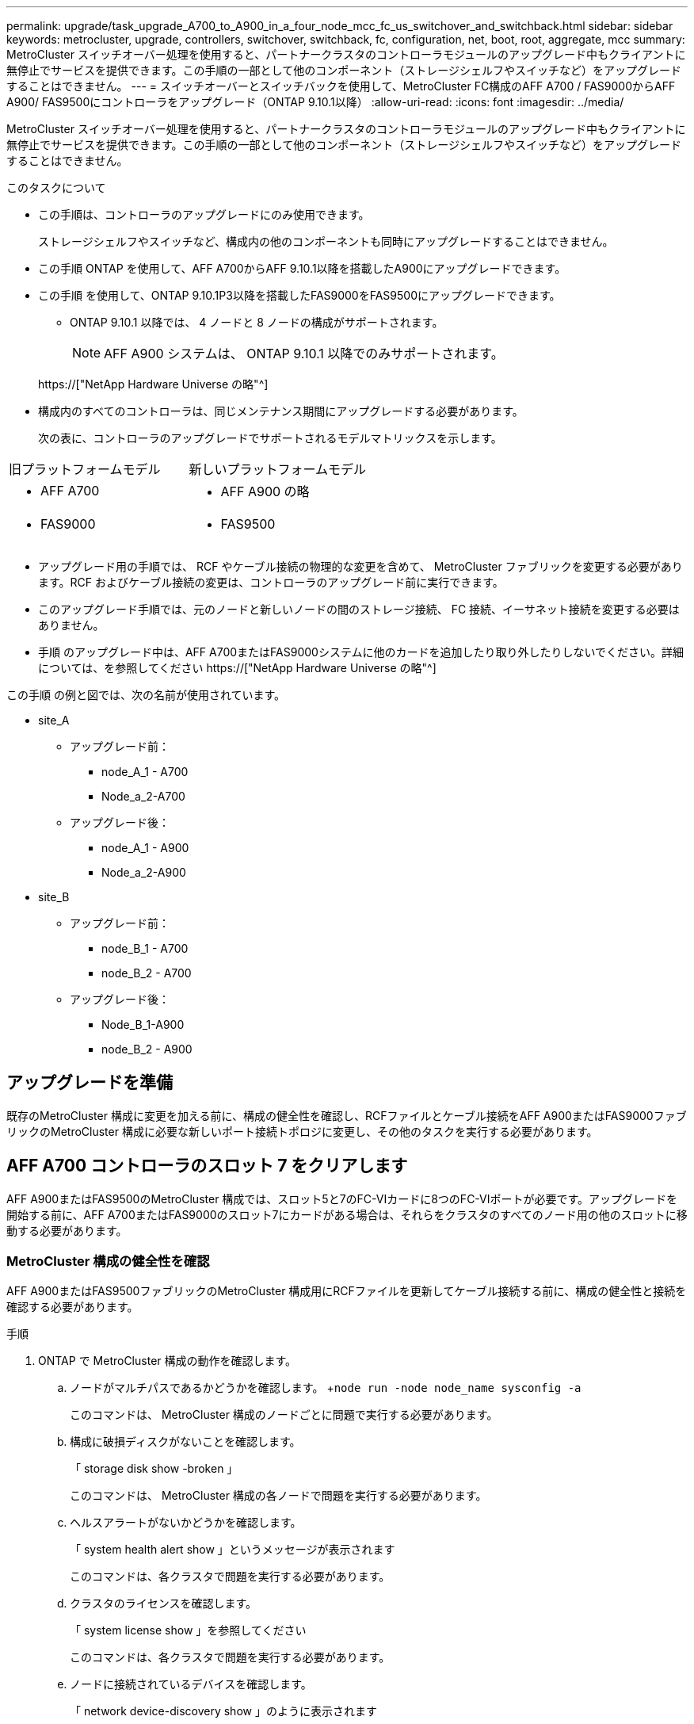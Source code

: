 ---
permalink: upgrade/task_upgrade_A700_to_A900_in_a_four_node_mcc_fc_us_switchover_and_switchback.html 
sidebar: sidebar 
keywords: metrocluster, upgrade, controllers, switchover, switchback, fc, configuration, net, boot, root, aggregate, mcc 
summary: MetroCluster スイッチオーバー処理を使用すると、パートナークラスタのコントローラモジュールのアップグレード中もクライアントに無停止でサービスを提供できます。この手順の一部として他のコンポーネント（ストレージシェルフやスイッチなど）をアップグレードすることはできません。 
---
= スイッチオーバーとスイッチバックを使用して、MetroCluster FC構成のAFF A700 / FAS9000からAFF A900/ FAS9500にコントローラをアップグレード（ONTAP 9.10.1以降）
:allow-uri-read: 
:icons: font
:imagesdir: ../media/


[role="lead"]
MetroCluster スイッチオーバー処理を使用すると、パートナークラスタのコントローラモジュールのアップグレード中もクライアントに無停止でサービスを提供できます。この手順の一部として他のコンポーネント（ストレージシェルフやスイッチなど）をアップグレードすることはできません。

.このタスクについて
* この手順は、コントローラのアップグレードにのみ使用できます。
+
ストレージシェルフやスイッチなど、構成内の他のコンポーネントも同時にアップグレードすることはできません。

* この手順 ONTAP を使用して、AFF A700からAFF 9.10.1以降を搭載したA900にアップグレードできます。
* この手順 を使用して、ONTAP 9.10.1P3以降を搭載したFAS9000をFAS9500にアップグレードできます。
+
** ONTAP 9.10.1 以降では、 4 ノードと 8 ノードの構成がサポートされます。
+

NOTE: AFF A900 システムは、 ONTAP 9.10.1 以降でのみサポートされます。

+
https://["NetApp Hardware Universe の略"^]



* 構成内のすべてのコントローラは、同じメンテナンス期間にアップグレードする必要があります。
+
次の表に、コントローラのアップグレードでサポートされるモデルマトリックスを示します。



|===


| 旧プラットフォームモデル | 新しいプラットフォームモデル 


 a| 
* AFF A700

 a| 
* AFF A900 の略




 a| 
* FAS9000

 a| 
* FAS9500


|===
* アップグレード用の手順では、 RCF やケーブル接続の物理的な変更を含めて、 MetroCluster ファブリックを変更する必要があります。RCF およびケーブル接続の変更は、コントローラのアップグレード前に実行できます。
* このアップグレード手順では、元のノードと新しいノードの間のストレージ接続、 FC 接続、イーサネット接続を変更する必要はありません。
* 手順 のアップグレード中は、AFF A700またはFAS9000システムに他のカードを追加したり取り外したりしないでください。詳細については、を参照してください https://["NetApp Hardware Universe の略"^]


この手順 の例と図では、次の名前が使用されています。

* site_A
+
** アップグレード前：
+
*** node_A_1 - A700
*** Node_a_2-A700


** アップグレード後：
+
*** node_A_1 - A900
*** Node_a_2-A900




* site_B
+
** アップグレード前：
+
*** node_B_1 - A700
*** node_B_2 - A700


** アップグレード後：
+
*** Node_B_1-A900
*** node_B_2 - A900








== アップグレードを準備

既存のMetroCluster 構成に変更を加える前に、構成の健全性を確認し、RCFファイルとケーブル接続をAFF A900またはFAS9000ファブリックのMetroCluster 構成に必要な新しいポート接続トポロジに変更し、その他のタスクを実行する必要があります。



== AFF A700 コントローラのスロット 7 をクリアします

AFF A900またはFAS9500のMetroCluster 構成では、スロット5と7のFC-VIカードに8つのFC-VIポートが必要です。アップグレードを開始する前に、AFF A700またはFAS9000のスロット7にカードがある場合は、それらをクラスタのすべてのノード用の他のスロットに移動する必要があります。



=== MetroCluster 構成の健全性を確認

AFF A900またはFAS9500ファブリックのMetroCluster 構成用にRCFファイルを更新してケーブル接続する前に、構成の健全性と接続を確認する必要があります。

.手順
. ONTAP で MetroCluster 構成の動作を確認します。
+
.. ノードがマルチパスであるかどうかを確認します。 +`node run -node node_name sysconfig -a`
+
このコマンドは、 MetroCluster 構成のノードごとに問題で実行する必要があります。

.. 構成に破損ディスクがないことを確認します。
+
「 storage disk show -broken 」

+
このコマンドは、 MetroCluster 構成の各ノードで問題を実行する必要があります。

.. ヘルスアラートがないかどうかを確認します。
+
「 system health alert show 」というメッセージが表示されます

+
このコマンドは、各クラスタで問題を実行する必要があります。

.. クラスタのライセンスを確認します。
+
「 system license show 」を参照してください

+
このコマンドは、各クラスタで問題を実行する必要があります。

.. ノードに接続されているデバイスを確認します。
+
「 network device-discovery show 」のように表示されます

+
このコマンドは、各クラスタで問題を実行する必要があります。

.. 両方のサイトでタイムゾーンと時間が正しく設定されていることを確認します。
+
cluster date show

+
このコマンドは、各クラスタで問題を実行する必要があります。時刻とタイムゾーンを設定するには 'cluster date コマンドを使用します



. スイッチにヘルスアラートがないかどうかを確認します（ある場合）。
+
「 storage switch show 」と表示されます

+
このコマンドは、各クラスタで問題を実行する必要があります。

. MetroCluster 構成の運用モードを確認し、 MetroCluster チェックを実行
+
.. MetroCluster 構成と運用モードが正常な状態であることを確認します。
+
「 MetroCluster show 」

.. 想定されるすべてのノードが表示されることを確認します。
+
MetroCluster node show

.. 次のコマンドを問題に設定します。
+
「 MetroCluster check run 」のようになります

.. MetroCluster チェックの結果を表示します。
+
MetroCluster チェックショー



. Config Advisor ツールを使用して MetroCluster のケーブル接続を確認します。
+
.. Config Advisor をダウンロードして実行します。
+
https://["ネットアップのダウンロード： Config Advisor"^]

.. Config Advisor の実行後、ツールの出力を確認し、推奨される方法で検出された問題に対処します。






=== ファブリックスイッチの RCF ファイルを更新します

AFF A900またはFAS9500ファブリックのMetroCluster では、ノードごとに2つの4ポートFC-VIアダプタが必要です。AFF A700で必要な4ポートFC-VIアダプタは1つだけです。AFF A900またはFAS9500コントローラへのコントローラのアップグレードを開始する前に、ファブリックスイッチのRCFファイルを変更して、AFF A900またはFAS9500接続トポロジをサポートする必要があります。

. から https://["MetroCluster の RCF ファイルのダウンロードページ"^]で、AFF A900またはFAS9500ファブリックのMetroCluster と、AFF A700またはFAS9000構成で使用されているスイッチモデルに対応した正しいRCFファイルをダウンロードします。
. [[Update-RCF ]] の手順に従って、ファブリック A のスイッチ、スイッチ A1 、およびスイッチ B1 の RCF ファイルを更新します link:../disaster-recovery/task_cfg_switches_mcfc.html["FC スイッチを設定します"]。
+

NOTE: AFF A900またはFAS9500ファブリックのMetroCluster 構成をサポートするためのRCFファイルの更新では、AFF A700またはFAS9000ファブリックのMetroCluster 構成に使用されるポートと接続には影響しません。

. ファブリック A のスイッチで RCF ファイルを更新したら、ストレージと FC-VI のすべての接続をオンラインにする必要があります。FC-VI 接続を確認します。
+
MetroCluster interconnect mirror show

+
.. ローカル・サイト・ディスクとリモート・サイト・ディスクが sysconfig 出力結果に表示されていることを確認します


. [[verify-backup ]] ファブリック A スイッチの MetroCluster ファイル更新後に、 が正常な状態であることを確認する必要があります。
+
.. メトロ・クラスタ接続を確認します MetroCluster interconnect mirror show
.. MetroCluster check: MetroCluster check run' を実行します
.. 実行が完了したら、 MetroCluster の実行結果を確認します。「 MetroCluster check show 」


. を繰り返してファブリック B のスイッチ（スイッチ 2 と 4 ）を更新します <<Update-RCF,手順 2>> 終了： <<verify-healthy,手順 5>>。




=== RCF ファイルの更新後に MetroCluster 設定の健全性を確認します

アップグレードを実行する前に、 MetroCluster 構成の健全性と接続を確認する必要があります。

.手順
. ONTAP で MetroCluster 構成の動作を確認します。
+
.. ノードがマルチパスであるかどうかを確認します。 +`node run -node node_name sysconfig -a`
+
このコマンドは、 MetroCluster 構成のノードごとに問題で実行する必要があります。

.. 構成に破損ディスクがないことを確認します。
+
「 storage disk show -broken 」

+
このコマンドは、 MetroCluster 構成の各ノードで問題を実行する必要があります。

.. ヘルスアラートがないかどうかを確認します。
+
「 system health alert show 」というメッセージが表示されます

+
このコマンドは、各クラスタで問題を実行する必要があります。

.. クラスタのライセンスを確認します。
+
「 system license show 」を参照してください

+
このコマンドは、各クラスタで問題を実行する必要があります。

.. ノードに接続されているデバイスを確認します。
+
「 network device-discovery show 」のように表示されます

+
このコマンドは、各クラスタで問題を実行する必要があります。

.. 両方のサイトでタイムゾーンと時間が正しく設定されていることを確認します。
+
cluster date show

+
このコマンドは、各クラスタで問題を実行する必要があります。時刻とタイムゾーンを設定するには 'cluster date コマンドを使用します



. スイッチにヘルスアラートがないかどうかを確認します（ある場合）。
+
「 storage switch show 」と表示されます

+
このコマンドは、各クラスタで問題を実行する必要があります。

. MetroCluster 構成の運用モードを確認し、 MetroCluster チェックを実行
+
.. MetroCluster 構成と運用モードが正常な状態であることを確認します。
+
「 MetroCluster show 」

.. 想定されるすべてのノードが表示されることを確認します。
+
MetroCluster node show

.. 次のコマンドを問題に設定します。
+
「 MetroCluster check run 」のようになります

.. MetroCluster チェックの結果を表示します。
+
MetroCluster チェックショー



. Config Advisor ツールを使用して MetroCluster のケーブル接続を確認します。
+
.. Config Advisor をダウンロードして実行します。
+
https://["ネットアップのダウンロード： Config Advisor"^]

.. Config Advisor の実行後、ツールの出力を確認し、推奨される方法で検出された問題に対処します。






=== AFF A700ノードまたはFAS9000ノードからAFF A900ノードまたはFAS9500ノードへのポートのマッピング

コントローラのアップグレードプロセスで変更する必要があるのは、この手順に記載されている接続だけです。

AFF A700またはFAS9000コントローラのスロット7手順 にカードが取り付けられている場合は、コントローラのアップグレードを開始する前に、カードを別のスロットに移動する必要があります。AFF A900またはFAS9500コントローラでファブリックMetroCluster を機能させるために必要な2つ目のFC-VIアダプタを追加するために、スロット7を用意しておく必要があります。



=== アップグレード前に情報を収集

アップグレードの開始前に各ノードについて情報を収集し、必要に応じてネットワークブロードキャストドメインを調整し、 VLAN やインターフェイスグループを削除して、暗号化情報を収集する必要があります。

.このタスクについて
このタスクは、既存の MetroCluster FC 構成で実行します。

.手順
. MetroCluster 構成ノードのシステム ID を収集します。
+
MetroCluster node show -fields node-systemid 、 dr-partner-systemid'

+
交換用手順では、これらのシステム ID をコントローラモジュールのシステム ID に置き換えます。

+
この 4 ノード MetroCluster FC 構成の例では、次の古いシステム ID が取得されます。

+
** node_A_1 - A700 ： 537037649
** Node_a_2-A700 ： 537407030
** Node_B_1-A700 ： 0537407114
** node_B_2 - A700 ： 537035354


+
[listing]
----
Cluster_A::*> metrocluster node show -fields node-systemid,ha-partner-systemid,dr-partner-systemid,dr-auxiliary-systemid
dr-group-id cluster    node           node-systemid ha-partner-systemid dr-partner-systemid dr-auxiliary-systemid
----------- ------------------------- ------------- ------------------- ------------------- ---------------------
1           Cluster_A  nodeA_1-A700   537407114     537035354           537411005           537410611
1           Cluster_A  nodeA_2-A700   537035354     537407114           537410611           537411005
1           Cluster_B  nodeB_1-A700   537410611     537411005           537035354           537407114
1           Cluster_B  nodeB_2-A700   537411005

4 entries were displayed.
----
. 各ノードのポートと LIF の情報を収集
+
ノードごとに次のコマンドの出力を収集する必要があります。

+
** 'network interface show -role cluster, node-mgmt
** 'network port show -node node_name -type physical ’
** 'network port vlan show -node -node-name _`
** 「 network port ifgrp show -node node_name 」 - instance 」を指定します
** 「 network port broadcast-domain show 」
** 「 network port reachability show-detail` 」と表示されます
** network ipspace show
** volume show
** 「 storage aggregate show
** 「 system node run -node _node-name_sysconfig -a 」のように入力します


. MetroCluster ノードが SAN 構成になっている場合は、関連情報を収集します。
+
次のコマンドの出力を収集する必要があります。

+
** 「 fcp adapter show -instance 」のように表示されます
** 「 fcp interface show -instance 」の略
** 「 iscsi interface show 」と表示されます
** ucadmin show


. ルートボリュームが暗号化されている場合は、 key-manager に使用するパスフレーズを収集して保存します。
+
「 securitykey-manager backup show 」を参照してください

. MetroCluster ノードがボリュームまたはアグリゲートに暗号化を使用している場合は、キーとパスフレーズに関する情報をコピーします。
+
追加情報の場合は、を参照してください https://["オンボードキー管理情報の手動でのバックアップ"^]。

+
.. オンボードキーマネージャが設定されている場合：
+
「 securitykey manager onboard show-backup 」を参照してください

+
パスフレーズは、あとでアップグレード手順で必要になります。

.. Enterprise Key Management （ KMIP ）が設定されている場合は、次のコマンドを問題で実行します。
+
「 securitykey-manager external show -instance 」

+
「セキュリティキーマネージャのキークエリ」







=== Tiebreaker またはその他の監視ソフトウェアから既存の設定を削除します

スイッチオーバーを開始できる MetroCluster Tiebreaker 構成や他社製アプリケーション（ ClusterLion など）で既存の構成を監視している場合は、移行の前に Tiebreaker またはその他のソフトウェアから MetroCluster 構成を削除する必要があります。

.手順
. Tiebreaker ソフトウェアから既存の MetroCluster 設定を削除します。
+
link:../tiebreaker/concept_configuring_the_tiebreaker_software.html#removing-metrocluster-configurations["MetroCluster 設定の削除"]

. スイッチオーバーを開始できるサードパーティ製アプリケーションから既存の MetroCluster 構成を削除します。
+
アプリケーションのマニュアルを参照してください。





=== カスタム AutoSupport メッセージをメンテナンス前に送信する

メンテナンスを実行する前に、 AutoSupport an 問題 message to notify NetApp technical support that maintenance is maintenancing （メンテナンスが進行中であることをネットアップテクニカルサポートに通知する）を実行システム停止が発生したとみなしてテクニカルサポートがケースをオープンしないように、メンテナンスが進行中であることを通知する必要があります。

.このタスクについて
このタスクは MetroCluster サイトごとに実行する必要があります。

.手順
. サポートケースが自動で生成されないようにするには、メンテナンスが進行中であることを示す AutoSupport メッセージを送信します。
+
.. 次のコマンドを問題に設定します。
+
「 system node AutoSupport invoke -node * -type all -message MAINT=__ maintenance-window-in-hours __ 」というメッセージが表示されます

+
「メンテナンス時間」では、メンテナンス時間の長さを最大 72 時間指定します。この時間が経過する前にメンテナンスが完了した場合は、メンテナンス期間が終了したことを通知する AutoSupport メッセージを起動できます。

+
「 system node AutoSupport invoke -node * -type all -message MAINT= end 」というメッセージが表示されます

.. パートナークラスタに対してこのコマンドを繰り返します。






== MetroCluster 構成をスイッチオーバーします

site_B のプラットフォームをアップグレードできるように、設定を site_A にスイッチオーバーする必要があります。

.このタスクについて
このタスクは site_A で実行する必要があります

このタスクを完了すると、 site_A がアクティブになり、両方のサイトにデータが提供されます。site_B は非アクティブで、次の図のようにアップグレードプロセスを開始する準備ができています。（この図は環境 でもFAS9000をFAS9500コントローラにアップグレードした場合を示しています）。

image::../media/mcc_upgrade_cluster_a_in_switchover_A900.png[MCC アップグレードクラスタ A をスイッチオーバー A900 でアップグレードします]

.手順
. site_B のノードをアップグレードできるように、 MetroCluster 構成を site_A にスイッチオーバーします。
+
.. site_A で次のコマンドを問題に設定します。
+
MetroCluster switche-controller-replacement true

+
この処理が完了するまでに数分かかることがあります。

.. スイッチオーバー処理を監視します。
+
「 MetroCluster operation show 」を参照してください

.. 処理が完了したら、ノードがスイッチオーバー状態であることを確認します。
+
「 MetroCluster show 」

.. MetroCluster ノードのステータスを確認します。
+
MetroCluster node show



. データアグリゲートを修復します。
+
.. データアグリゲートを修復します。
+
MetroCluster は ' データ・アグリゲートを修復します

.. 正常なクラスタで MetroCluster operation show コマンドを実行して、修復操作が完了したことを確認します。
+
[listing]
----

cluster_A::> metrocluster operation show
  Operation: heal-aggregates
      State: successful
 Start Time: 7/29/2020 20:54:41
   End Time: 7/29/2020 20:54:42
     Errors: -
----


. ルートアグリゲートを修復します。
+
.. データアグリゲートを修復します。
+
MetroCluster はルートアグリゲートを修復します

.. 正常なクラスタで MetroCluster operation show コマンドを実行して、修復操作が完了したことを確認します。
+
[listing]
----

cluster_A::> metrocluster operation show
  Operation: heal-root-aggregates
      State: successful
 Start Time: 7/29/2020 20:58:41
   End Time: 7/29/2020 20:59:42
     Errors: -
----






== site_BまたはAFF A700コントローラモジュールとNVSをsite_Bで取り外します

構成から古いコントローラを削除する必要があります。

このタスクは site_B で実行します

.作業を開始する前に
接地対策がまだの場合は、自身で適切に実施します。

.手順
. site_B の古いコントローラのシリアルコンソール（ node_B_1 700 および node_B_2 700 ）に接続し、「 LOADER」 プロンプトが表示されていることを確認します。
. site_B の両方のノードから bootarg の値を収集します printenv
. site_B のシャーシの電源をオフにします




== site_B の両方のノードからコントローラモジュールと NVS を取り外します



=== AFF A700またはFAS9000コントローラモジュールを取り外します

次の手順 を使用して、AFF A700またはFAS9000コントローラモジュールを取り外します。

.手順
. コントローラモジュールを取り外す前に、コントローラモジュールからコンソールケーブル（ある場合）と管理ケーブルを外します。
. コントローラモジュールのロックを解除してシャーシから取り外します。
+
.. カムハンドルのオレンジ色のボタンを下にスライドさせてロックを解除します。
+
image:../media/drw_9500_remove_PCM.png["コントローラ"]

+
|===


| image:../media/number1.png["番号 1"] | カムハンドルのリリースボタン 


| image:../media/number2.png["番号 2"] | カムハンドル 
|===
.. カムハンドルを回転させて、コントローラモジュールをシャーシから完全に外し、コントローラモジュールをシャーシから引き出します。このとき、空いている手でコントローラモジュールの底面を支えてください。






=== AFF A700またはFAS9000 NVSモジュールを取り外します

次の手順 を使用して、AFF A700またはFAS9000 NVSモジュールを取り外します。


NOTE: AFF A700またはFAS9000 NVSモジュールはスロット6に搭載されており、システム内の他のモジュールと比較して高さが2倍になっています。

. NVS のロックを解除し、スロット 6 から取り外します。
+
.. 文字と数字が記載されたカムボタンを押し下げます。カムボタンがシャーシから離れます。
.. カムラッチを下に回転させて水平にします。NVS がシャーシから外れ、数インチ移動します。
.. NVS をシャーシから取り外すには、モジュール前面の両側にあるプルタブを引いてください。
+
image:../media/drw_a900_move-remove_NVRAM_module.png["NVS モジュール"]

+
|===


| image:../media/number1.png["番号 1"] | 文字と数字が記載された I/O カムラッチ 


| image:../media/number2.png["番号 2"] | ロックが完全に解除された I/O ラッチ 
|===




[NOTE]
====
* スロット6のAFF A700不揮発性ストレージモジュールでコアダンプデバイスとして使用されているアドオンモジュールをAFF A900 NVSモジュールに転送しないでください。AFF A700コントローラおよびNVSモジュールからAFF A900コントローラモジュールにパーツを移さないでください。
* FAS9000からFAS9500へのアップグレードでは、FAS9000 NVSモジュールのFlash CacheモジュールのみをFAS9500 NVSモジュールに転送してください。FAS9000コントローラモジュールおよびNVSモジュールからFAS9500コントローラモジュールに他のパーツを移さないでください。


====


== AFF A900またはFAS9500 NVSとコントローラモジュールを取り付けます

Site_Bの両方のノードに、アップグレードキットからAFF A900またはFAS9500 NVSとコントローラモジュールをインストールする必要がありますコアダンプデバイスをAFF A700またはFAS9000 NVSモジュールからAFF A900またはFAS9500 NVSモジュールに移動しないでください。

.を開始する前に
接地対策がまだの場合は、自身で適切に実施します。



=== AFF A900またはFAS9500 NVSをインストールします

次の手順 を使用して、site_Bの両方のノードのスロット6にAFF A900またはFAS9500 NVSをインストールします

.手順
. NVS をスロット 6 のシャーシ開口部の端に合わせます。
. NVS をスロットにそっと挿入し、文字と数字が記載された I/O カムラッチを上に押して NVS を所定の位置にロックします。
+
image:../media/drw_a900_move-remove_NVRAM_module.png["NVS モジュール"]

+
|===


| image:../media/number1.png["番号 1"] | 文字と数字が記載された I/O カムラッチ 


| image:../media/number2.png["番号 2"] | ロックが完全に解除された I/O ラッチ 
|===




=== AFF A900またはFAS9500コントローラモジュールを取り付けます

次の手順 を使用して、AFF A900またはFAS9500コントローラモジュールをインストールします。

.手順
. コントローラモジュールの端をシャーシの開口部に合わせ、コントローラモジュールをシステムに半分までそっと押し込みます。
. コントローラモジュールをシャーシに挿入し、ミッドプレーンまでしっかりと押し込んで完全に装着します。コントローラモジュールが完全に装着されると、ロックラッチが上がります。
+

CAUTION: コネクタの破損を防ぐため、コントローラモジュールをスライドしてシャーシに挿入する際に力を入れすぎないでください。

. 管理ポートとコンソールポートをコントローラモジュールにケーブル接続します。
+
image:../media/drw_9500_remove_PCM.png["コントローラ"]

+
|===


| image:../media/number1.png["番号 1"] | カムハンドルのリリースボタン 


| image:../media/number2.png["番号 2"] | カムハンドル 
|===
. 各ノードのスロット 7 に 2 枚目の X91129A カードを取り付けます。
+
.. スロット 7 の FC-VI ポートをスイッチに接続します。を参照してください link:../install-fc/index.html["ファブリック接続型のインストールと設定"] ドキュメントを参照し、環境内のスイッチタイプに応じたAFF A900またはFAS9500ファブリックのMetroCluster 接続要件を確認します。


. シャーシの電源を入れ、シリアルコンソールに接続します。
. BIOS の初期化後にノードで自動ブートが開始された場合は、 Ctrl-C を押して自動ブートを中断します
. AUTOBOOT を中断すると、ノードで LOADER プロンプトが停止します。ブートを中断せずに node1 でブートが開始された場合は、 Ctrl+C キーを押してブートメニューに入るまで待ちます。ブートメニューでノードが停止したら、オプション 8 を使用してノードをリブートし、リブート時に自動ブートを中断します。
. 「 loader 」プロンプトで、デフォルトの環境変数「 set-defaults 」を設定します
. デフォルトの環境変数設定である saveenv を保存します




=== site_B のノードをネットブートします

AFF A900またはFAS9500コントローラモジュールとNVSを交換したら、AFF A900またはFAS9500ノードをネットブートして、クラスタで実行されているものと同じバージョンのONTAP とパッチレベルをインストールする必要があります。「 netboot 」という用語は、リモート・サーバに保存されている ONTAP イメージからブートすることを意味します。ネットブートを準備するときは ' システムがアクセスできる Web サーバに ONTAP 9 ブート・イメージのコピーを追加する必要があります

AFF A900またはFAS9500コントローラモジュールのブートメディアにインストールされているONTAP のバージョンは、シャーシに取り付けて電源がオンになっていないかぎり確認できません。AFF A900またはFAS9500ブートメディア上のONTAP バージョンは、アップグレード対象のAFF A700またはFAS9000システムで実行されているONTAP バージョンと同じで、プライマリブートイメージとバックアップブートイメージの両方が一致している必要があります。イメージを設定するには、「 netboot 」に続けて「 wipeconfig 」コマンドを実行します。コントローラモジュールが以前に別のクラスタで使用されていた場合は、「 wipeconfig 」コマンドはブートメディア上の残留設定をクリアします。

.を開始する前に
* システムから HTTP サーバにアクセスできることを確認します。
* ご使用のシステムに必要なシステムファイルと、適切なバージョンの ONTAP をからダウンロードする必要があります link:https://mysupport.netapp.com/site/["ネットアップサポート"^] サイトこのタスクについて、インストールされている ONTAP のバージョンが元のコントローラにインストールされているバージョンと異なる場合は、新しいコントローラを「ネットブート」する必要があります。新しいコントローラをそれぞれ取り付けたら、 Web サーバに保存されている ONTAP 9 イメージからシステムをブートします。その後、以降のシステムブートで使用するブートメディアデバイスに正しいファイルをダウンロードできます。


.手順
. にアクセスします link:https://mysupport.netapp.com/site/["ネットアップサポート"^] システムのネットブートの実行に使用するシステム・ネットブートの実行に必要なファイルをダウンロードするには、次の手順を実行します。
. [step2-download-software]] ネットアップサポートサイトのソフトウェアダウンロードセクションから適切な ONTAP ソフトウェアをダウンロードし、「 <ONTAP_version>_image.tgz 」ファイルを Web にアクセスできるディレクトリに保存します。
. Web にアクセスできるディレクトリに移動し、必要なファイルが利用可能であることを確認します。ディレクトリの一覧には「 <ONTAP_version>_image.tgz 」が含まれている必要があります。
. 次のいずれかの操作を選択して 'netboot' 接続を構成しますメモ：管理ポートと IP を「 netboot 」接続として使用してください。アップグレードの実行中にデータ LIF IP を使用しないでください。データ LIF が停止する可能性があります。
+
|===


| 動的ホスト構成プロトコル（ DHCP ）の状態 | 作業 


| 実行中です | ブート環境プロンプトで次のコマンドを使用して、自動的に接続を設定します。 ifconfig e0M -auto 


| 実行されていません | ブート環境プロンプトで次のコマンドを使用して、接続を手動で設定します。 ifconfig e0M -addr= <filer_addr> -mask= <netmask> -gw= <gateway> -dns= <dns_addr> domain= <dns_domain> `<filer_addr>`<netmask>` はストレージシステムのネットワークマスクです。「 <gateway>` 」は、ストレージシステムのゲートウェイです。「 <dns_addr> 」は、ネットワーク上のネームサーバの IP アドレスです。このパラメータはオプションです。「 <dns_domain> 」は、 Domain Name Service （ DNS ；ドメインネームサービス）ドメイン名です。このパラメータはオプションです。注：使用しているインターフェイスによっては、他のパラメータが必要になる場合もあります。詳細については、ファームウェアのプロンプトで「 help ifconfig 」と入力してください。 
|===
. ノード 1 でネットブートを実行します http://[]「 <path_the_web-accessible_directory> 」は、「 <ONTAP_version>_image.tgz 」をダウンロードした場所を指します <<step2-download-software,手順 2>>。
+

NOTE: トランクを中断しないでください。

. AFF A900またはFAS9500コントローラモジュールで実行されているノード1がブートするまで待ち、次のようにブートメニューオプションを表示します。
+
[listing]
----
Please choose one of the following:

(1)  Normal Boot.
(2)  Boot without /etc/rc.
(3)  Change password.
(4)  Clean configuration and initialize all disks.
(5)  Maintenance mode boot.
(6)  Update flash from backup config.
(7)  Install new software first.
(8)  Reboot node.
(9)  Configure Advanced Drive Partitioning.
(10) Set Onboard Key Manager recovery secrets.
(11) Configure node for external key management.
Selection (1-11)?
----
. 起動メニューからオプション（ 7 ） Install new software first （新しいソフトウェアを最初にインストール）を選択します。このメニューオプションを選択すると、新しい ONTAP イメージがブートデバイスにダウンロードおよびインストールされます。
+

NOTE: 次のメッセージは無視してください： This 手順 is not supported for Non-Disruptive Upgrade on an HA pair. 環境の無停止の ONTAP ソフトウェアアップグレード。コントローラのアップグレードは含まれません。新しいノードを希望するイメージに更新する場合は、必ずネットブートを使用してください。別の方法で新しいコントローラにイメージをインストールした場合、間違ったイメージがインストールされることがあります。この問題環境 All ONTAP リリース

. 手順を続行するかどうかを確認するメッセージが表示されたら、「 y 」と入力し、パッケージの入力を求められたら URL を入力します。http://[]
. 次の手順を実行してコントローラモジュールをリブートします。
+
.. 次のプロンプトが表示されたら 'n' を入力してバックアップ・リカバリをスキップしますバックアップ構成を今すぐリストアしますか ? {y|n}`
.. 次のプロンプトが表示されたら 'y' と入力して再起動します ' 新しくインストールしたソフトウェアの使用を開始するには ' ノードを再起動する必要があります今すぐリブートしますか？{y|n}`
+
コントローラモジュールはリブートしますが、ブートメニューで停止します。これは、ブートデバイスが再フォーマットされたことにより、構成データのリストアが必要なためです。



. プロンプトで「 wipeconfig 」コマンドを実行して、ブートメディアの以前の設定をクリアします。
+
.. 次のメッセージが表示されたら、回答は「 yes 」を選択します。これにより、クラスタメンバーシップを含む重要なシステム構成が削除されます。警告：テイクオーバーされた HA ノードでは実行しないでください。続行してもよろしいですか ?:`
.. ノードがリブートして「 wipeconfig 」を終了し、ブートメニューで停止します。


. ブート・メニューからオプション「 5 」を選択して、保守モードに切り替えます。ノードがメンテナンス・モードで停止し ' コマンド・プロンプト *>` が表示されるまで ' プロンプトを表示します回答




=== HBA 構成をリストア

コントローラモジュールに HBA カードが搭載されているかどうかや設定によっては、サイトで使用するために正しく設定する必要があります。

.手順
. メンテナンスモードで、システム内の HBA の設定を行います。
+
.. ucadmin show と入力し、各ポートの現在の設定を確認します
.. 必要に応じてポートの設定を更新します。


+
|===


| HBA のタイプと目的のモード | 使用するコマンド 


 a| 
CNA FC
 a| 
ucadmin modify -m fc -t initiator_adapter-name _ `



 a| 
CNA イーサネット
 a| 
ucadmin modify -mode cna_adapter-name_`



 a| 
FC ターゲット
 a| 
fcadmin config -t target_adapter-name_`



 a| 
FC イニシエータ
 a| 
fcadmin config -t initiator_adapter-name_`

|===




=== 新しいコントローラとシャーシで HA 状態を設定

コントローラとシャーシの HA 状態を確認し、必要に応じてシステム構成に合わせて更新する必要があります。

.手順
. メンテナンスモードで、コントローラモジュールとシャーシの HA 状態を表示します。
+
「 ha-config show 」

+
すべてのコンポーネントの HA の状態が mcc である必要があります。

. 表示されたコントローラまたはシャーシのシステム状態が正しくない場合は、 HA 状態を設定します。
+
「 ha-config modify controller mcc 」

+
「 ha-config modify chassis mcc 」

. ノードを停止しますノードは 'LOADER>` プロンプトで停止します
. 各ノードで ' システムの日付 ' 時刻 ' タイムゾーンを確認しますつまり ' 日付を表示します
. 必要に応じて、日付を UTC またはグリニッジ標準時（ GMT ）に設定します。「 set date <mm/dd/yyyy>` 」
. ブート環境プロンプトで次のコマンドを使用して ' 時刻を確認します
. 必要に応じて、時刻を UTC または GMT:' 設定時刻 <:hh:mm:ss>` で設定します
. 設定を保存します： saveenv
. 環境変数 :printenv' を収集します
. ノードをブートして保守モードに戻り、設定の変更が反映されるようにします。「 boot_ontap maint 」
. 行った変更が有効であることを確認し、 ucadmin に FC イニシエータポートがオンラインで表示されるようにします。
+
|===


| HBA のタイプ | 使用するコマンド 


 a| 
CNA
 a| 
ucadmin show



 a| 
FC
 a| 
fcadmin show`

|===
. ha-config モードを確認します。「 ha-config show
+
.. 次の出力があることを確認します。
+
[listing]
----
*> ha-config show
Chassis HA configuration: mcc
Controller HA configuration: mcc
----






=== 新しいコントローラとシャーシで HA 状態を設定

コントローラとシャーシの HA 状態を確認し、必要に応じてシステム構成に合わせて更新する必要があります。

.手順
. メンテナンスモードで、コントローラモジュールとシャーシの HA 状態を表示します。
+
「 ha-config show 」

+
すべてのコンポーネントの HA の状態が mcc である必要があります。

+
|===


| MetroCluster 構成の内容 | HA の状態 


 a| 
2 ノード
 a| 
mcc-2n



 a| 
4 ノードまたは 8 ノード
 a| 
MCC

|===
. 表示されたコントローラのシステム状態が正しくない場合は、コントローラモジュールとシャーシの HA 状態を設定します。
+
|===


| MetroCluster 構成の内容 | 問題コマンド 


 a| 
* 2 ノード *
 a| 
「 ha-config modify controller mcc-2n 」という形式で指定します

「 ha-config modify chassis mcc-2n 」というようになりました



 a| 
* 4 ノードまたは 8 ノード *
 a| 
「 ha-config modify controller mcc 」

「 ha-config modify chassis mcc 」

|===




=== ルートアグリゲートディスクを再割り当てします

前の手順で確認したシステム ID を使用して、ルートアグリゲートディスクを新しいコントローラモジュールに再割り当てします

.このタスクについて
このタスクはメンテナンスモードで実行します。

古いシステム ID は、で識別されています link:task_upgrade_controllers_in_a_four_node_fc_mcc_us_switchover_and_switchback_mcc_fc_4n_cu.html["アップグレード前に情報を収集"]。

この手順の例では、次のシステム ID を持つコントローラを使用します。

|===


| ノード | 古いシステム ID | 新しいシステム ID 


 a| 
node_B_1
 a| 
4068741254
 a| 
1574774970

|===
.手順
. 他のすべての接続を新しいコントローラモジュール（ FC-VI 、ストレージ、クラスタインターコネクトなど）にケーブル接続します。
. システムを停止して 'LOADER' プロンプトからメンテナンス・モードで起動します
+
「 boot_ontap maint 」を使用してください

. node_B_1 A700 が所有するディスクを表示します。
+
「ディスクショー - A` 」

+
次の出力例は、新しいコントローラモジュールのシステム ID （ 1574774970 ）を示しています。ただし、ルートアグリゲートディスクは古いシステム ID （ 4068741254 ）で所有されます。この例で表示されているのは、 MetroCluster 構成の他のノードが所有するドライブではありません。

+
[listing]
----
*> disk show -a
Local System ID: 1574774970

  DISK         OWNER                     POOL   SERIAL NUMBER    HOME                      DR HOME
------------   -------------             -----  -------------    -------------             -------------
...
rr18:9.126L44 node_B_1-A700(4068741254)   Pool1  PZHYN0MD         node_B_1-A700(4068741254)  node_B_1-A700(4068741254)
rr18:9.126L49 node_B_1-A700(4068741254)   Pool1  PPG3J5HA         node_B_1-A700(4068741254)  node_B_1-A700(4068741254)
rr18:8.126L21 node_B_1-A700(4068741254)   Pool1  PZHTDSZD         node_B_1-A700(4068741254)  node_B_1-A700(4068741254)
rr18:8.126L2  node_B_1-A700(4068741254)   Pool0  S0M1J2CF         node_B_1-A700(4068741254)  node_B_1-A700(4068741254)
rr18:8.126L3  node_B_1-A700(4068741254)   Pool0  S0M0CQM5         node_B_1-A700(4068741254)  node_B_1-A700(4068741254)
rr18:9.126L27 node_B_1-A700(4068741254)   Pool0  S0M1PSDW         node_B_1-A700(4068741254)  node_B_1-A700(4068741254)
...
----
. ドライブシェルフのルートアグリゲートディスクを新しいコントローラに再割り当てします。
+
「ディスクの再割り当て -s _old-sysid_-d_new-sysid_`

+
次の例は、ドライブの再割り当てを示しています。

+
[listing]
----
*> disk reassign -s 4068741254 -d 1574774970
Partner node must not be in Takeover mode during disk reassignment from maintenance mode.
Serious problems could result!!
Do not proceed with reassignment if the partner is in takeover mode. Abort reassignment (y/n)? n

After the node becomes operational, you must perform a takeover and giveback of the HA partner node to ensure disk reassignment is successful.
Do you want to continue (y/n)? Jul 14 19:23:49 [localhost:config.bridge.extra.port:error]: Both FC ports of FC-to-SAS bridge rtp-fc02-41-rr18:9.126L0 S/N [FB7500N107692] are attached to this controller.
y
Disk ownership will be updated on all disks previously belonging to Filer with sysid 4068741254.
Do you want to continue (y/n)? y
----
. すべてのディスクが期待どおりに再割り当てされていることを確認します
+
[listing]
----
*> disk show
Local System ID: 1574774970

  DISK        OWNER                      POOL   SERIAL NUMBER   HOME                      DR HOME
------------  -------------              -----  -------------   -------------             -------------
rr18:8.126L18 node_B_1-A900(1574774970)   Pool1  PZHYN0MD        node_B_1-A900(1574774970)  node_B_1-A900(1574774970)
rr18:9.126L49 node_B_1-A900(1574774970)   Pool1  PPG3J5HA        node_B_1-A900(1574774970)  node_B_1-A900(1574774970)
rr18:8.126L21 node_B_1-A900(1574774970)   Pool1  PZHTDSZD        node_B_1-A900(1574774970)  node_B_1-A900(1574774970)
rr18:8.126L2  node_B_1-A900(1574774970)   Pool0  S0M1J2CF        node_B_1-A900(1574774970)  node_B_1-A900(1574774970)
rr18:9.126L29 node_B_1-A900(1574774970)   Pool0  S0M0CQM5        node_B_1-A900(1574774970)  node_B_1-A900(1574774970)
rr18:8.126L1  node_B_1-A900(1574774970)   Pool0  S0M1PSDW        node_B_1-A900(1574774970)  node_B_1-A900(1574774970)
*>
----
. アグリゲートのステータスを表示します。「 aggr status 」を選択します
+
[listing]
----
*> aggr status
           Aggr            State       Status           Options
aggr0_node_b_1-root    online      raid_dp, aggr    root, nosnap=on,
                           mirrored                     mirror_resync_priority=high(fixed)
                           fast zeroed
                           64-bit
----
. パートナーノード（ node_B_2 - A900 ）に対して上記の手順を繰り返します。




=== 新しいコントローラをブートします

コントローラのフラッシュイメージを更新するには、ブートメニューからコントローラをリブートする必要があります。暗号化が設定されている場合は、追加の手順が必要です。

.このタスクについて
このタスクはすべての新しいコントローラで実行する必要があります。

.手順
. ノードを停止します
. 外部キー管理ツールが設定されている場合は、関連する bootargs を設定します。
+
'setenv bootarg.kmip.init.ipaddr _ip-address_'

+
'setenv bootarg.kmip.init.netmask _netmask_`

+
'setenv bootarg.kmip.init.gateway _gateway-address_

+
'setenv bootarg.kmip.init.interface _interface-id_

. ブートメニューを表示します：「 boot_ontap menu
. ルート暗号化を使用問題する場合は、キー管理設定の boot menu コマンドを使用します。
+
|===


| 使用するポート | 選択するブートメニューオプション 


 a| 
オンボードキー管理
 a| 
オプション 10 を選択し、画面の指示に従って、キー管理ツールの構成をリカバリまたはリストアするために必要な入力を指定します



 a| 
外部キー管理
 a| 
オプション 11 を選択し、画面の指示に従って、キー管理ツールの設定をリカバリまたはリストアするために必要な入力を指定します

|===
. 自動ブートが有効になっている場合は、 control-C を押して自動ブートを中断します
. ブートメニューからオプション（ 6 ）を実行します。
+

NOTE: オプション 6 を指定すると、完了前にノードが 2 回リブートされます

+
システム ID 変更プロンプトに「 y 」と入力します。2 回目のリブートメッセージが表示されるまで待ちます。

+
[listing]
----
Successfully restored env file from boot media...

Rebooting to load the restored env file...
----
. partner-sysid が正しいことをダブルチェックします :printenv partner-sysid
+
partner-sysid が正しくない場合は、「 setenv partner-sysid_partner-SysID_` 」と設定します

. ルート暗号化を使用問題する場合は、キー管理設定に対して boot menu コマンドを再度実行します。
+
|===


| 使用するポート | 選択するブートメニューオプション 


 a| 
オンボードキー管理
 a| 
オプション 10 を選択し、画面の指示に従って、キー管理ツールの構成をリカバリまたはリストアするために必要な入力を指定します



 a| 
外部キー管理
 a| 
オプション 11 を選択し、画面の指示に従って、キー管理ツールの設定をリカバリまたはリストアするために必要な入力を指定します

|===
+
ノードが完全にブートするまで、ブートメニュープロンプトで「 recover_xxxxxxxx_keymanager 」コマンドを何度も問題に接続する必要がある場合があります。

. ノード「 boot_ontap 」をブートします
. 交換したノードがブートするまで待ちます。
+
いずれかのノードがテイクオーバーモードの場合は、「 storage failover giveback 」コマンドを使用してギブバックを実行します。

. すべてのポートがブロードキャストドメインに属していることを確認します。
+
.. ブロードキャストドメインを表示します。
+
「 network port broadcast-domain show 」

.. 必要に応じて、ブロードキャストドメインにポートを追加します。
+
link:https://docs.netapp.com/us-en/ontap/networking/add_or_remove_ports_from_a_broadcast_domain97.html["ブロードキャストドメインのポートを追加または削除します"^]

.. インタークラスタ LIF をホストする物理ポートを対応するブロードキャストドメインに追加します。
.. 新しい物理ポートをホームポートとして使用するようにクラスタ間 LIF を変更します。
.. クラスタ間 LIF が起動したら、クラスタピアのステータスを確認し、必要に応じてクラスタピアリングを再確立します。
+
クラスタピアリングの再設定が必要になる場合があります。

+
link:https://docs.netapp.com/us-en/ontap-metrocluster/install-fc/concept_configure_the_mcc_software_in_ontap.html#peering-the-clusters["クラスタピア関係を作成"]

.. 必要に応じて、 VLAN とインターフェイスグループを再作成します。
+
VLAN およびインターフェイスグループのメンバーシップは、古いノードと異なる場合があります。

+
link:https://docs.netapp.com/us-en/ontap/networking/configure_vlans_over_physical_ports.html#create-a-vlan["VLAN を作成する"^]

+
link:https://docs.netapp.com/us-en/ontap/networking/combine_physical_ports_to_create_interface_groups.html["物理ポートを組み合わせたインターフェイスグループの作成"^]



. 暗号化を使用する場合は、キー管理設定に対応したコマンドを使用してキーをリストアします。
+
|===


| 使用するポート | 使用するコマンド 


 a| 
オンボードキー管理
 a| 
「セキュリティキーマネージャオンボード同期」

詳細については、を参照してください link:https://docs.netapp.com/us-en/ontap/encryption-at-rest/restore-onboard-key-management-encryption-keys-task.html["オンボードキー管理の暗号化キーのリストア"^]。



 a| 
外部キー管理
 a| 
「 securitykey manager external restore -vserver _svm_-node __ key -server_host_name | ip_address ： port_-key-id key_id -key tag key_tag_node-name_ 」

詳細については、を参照してください link:https://docs.netapp.com/us-en/ontap/encryption-at-rest/restore-external-encryption-keys-93-later-task.html["外部キー管理の暗号化キーのリストア"^]。

|===




=== LIF の設定を確認

スイッチバックの前に、 LIF が適切なノード / ポートにホストされていることを確認します。次の手順を実行する必要があります

.このタスクについて
このタスクは site_B で実行します。ノードはルートアグリゲートでブートされています。

.手順
. スイッチバックの前に、 LIF が適切なノードとポートにホストされていることを確認します。
+
.. advanced 権限レベルに切り替えます。
+
「 advanced 」の権限が必要です

.. ポート設定を無視して LIF が適切に配置されるようにします。
+
「 vserver config override command 」 network interface modify -vserver vserver_name __ -home-node _active_port_after_upgrade _ -lif LIF_name -home-node _new_node_name _

+
「 vserver config override 」コマンド内で「 network interface modify 」コマンドを入力する場合、 Tab autoccomplete 機能は使用できません。autoccomplete を使用して「 network interface modify 」を作成し、「 vserver config override 」コマンドで囲むことができます。

.. admin 権限レベルに戻ります。 +`set -privilege admin`


. インターフェイスをホームノードにリバートします。
+
「 network interface revert * -vserver_vserver-name に指定します

+
必要に応じて、すべての SVM でこの手順を実行します。





== MetroCluster 構成をスイッチバックします

新しいコントローラを設定したら、 MetroCluster 構成をスイッチバックして構成を通常動作に戻します。

.このタスクについて
このタスクでは、スイッチバック処理を実行して MetroCluster 構成を通常動作に戻します。次の図に示すように、site_Aのノードはまだアップグレードを待っています。（この図は環境 でもFAS9000をFAS9500コントローラにアップグレードした場合を示しています）。

image::../media/mcc_upgrade_cluster_a_switchback_A900.png[4 ノード MetroCluster]

.手順
. site_B の MetroCluster node show コマンドを問題し ' 出力を確認します
+
.. 新しいノードが正しく表示されることを確認します。
.. 新しいノードの状態が「 Waiting for switchback 」であることを確認します。


. クラスタをスイッチバックします。
+
MetroCluster スイッチバック

. スイッチバック処理の進捗を確認します。
+
「 MetroCluster show 」

+
出力に「 waiting-for-switchback 」と表示されたら、スイッチバック処理はまだ進行中です。

+
[listing]
----
cluster_B::> metrocluster show
Cluster                   Entry Name          State
------------------------- ------------------- -----------
 Local: cluster_B         Configuration state configured
                          Mode                switchover
                          AUSO Failure Domain -
Remote: cluster_A         Configuration state configured
                          Mode                waiting-for-switchback
                          AUSO Failure Domain -
----
+
出力に「 normal 」と表示された場合、スイッチバック処理は完了しています。

+
[listing]
----
cluster_B::> metrocluster show
Cluster                   Entry Name          State
------------------------- ------------------- -----------
 Local: cluster_B         Configuration state configured
                          Mode                normal
                          AUSO Failure Domain -
Remote: cluster_A         Configuration state configured
                          Mode                normal
                          AUSO Failure Domain -
----
+
スイッチバックが完了するまでに時間がかかる場合は、「 MetroCluster config-replication resync-status show 」コマンドを使用することで、進行中のベースラインのステータスを確認できます。このコマンドは、 advanced 権限レベルで実行します。





== MetroCluster 構成の健全性を確認します

コントローラモジュールをアップグレードしたら、 MetroCluster 構成の健全性を確認する必要があります。

.このタスクについて
このタスクは、 MetroCluster 構成の任意のノードで実行できます。

.手順
. MetroCluster 構成の動作を確認します。
+
.. MetroCluster 構成と運用モードが正常な状態であることを確認します。
+
「 MetroCluster show 」

.. MetroCluster チェックを実行します。
+
「 MetroCluster check run 」のようになります

.. MetroCluster チェックの結果を表示します。
+
MetroCluster チェックショー

+
を実行したあと `metrocluster check run` および `metrocluster check show` 次の例のようなエラーが表示されることがあります。

+
[listing]
----
Cluster_A:: node_A_1 (non-overridable veto): DR partner NVLog mirroring is not online. Make sure that the links between the two sites are healthy and properly configured.
----
+
このエラーは、アップグレードプロセス中のコントローラの不一致が原因で発生します。このエラーは無視してsite_Aのノードのアップグレードに進みます







== site_A でノードをアップグレードします

site_A でアップグレードタスクを繰り返します

.ステップ
. 同じ手順を繰り返して、 site_A のノードをアップグレードします link:task_upgrade_controllers_in_a_four_node_fc_mcc_us_switchover_and_switchback_mcc_fc_4n_cu.html["アップグレードを準備"]。
+
タスクを実行すると、サイトおよびノードへのすべてのサンプル参照が反転されます。たとえば、この例で site_A からスイッチオーバーする場合は、 site_B からスイッチオーバーします





== カスタム AutoSupport メッセージをメンテナンス後に送信します

アップグレードの完了後、ケースの自動作成を再開できるように、メンテナンスの終了を通知する AutoSupport メッセージを送信する必要があります。

.ステップ
. サポートケースの自動生成を再開するには、メンテナンスが完了したことを示す AutoSupport メッセージを送信します。
+
.. 次のコマンドを問題に設定します。
+
「 system node AutoSupport invoke -node * -type all -message MAINT= end 」というメッセージが表示されます

.. パートナークラスタに対してこのコマンドを繰り返します。






== Tiebreaker による監視をリストアします

MetroCluster 構成が Tiebreaker ソフトウェアで監視するように設定されている場合は、 Tiebreaker 接続をリストアできます。

. の手順を使用します。 link:../tiebreaker/concept_configuring_the_tiebreaker_software.html#adding-metrocluster-configurations["MetroCluster 構成を追加しています"] MetroCluster Tiebreaker のインストールと設定セクションで、次の手順を実行します。

